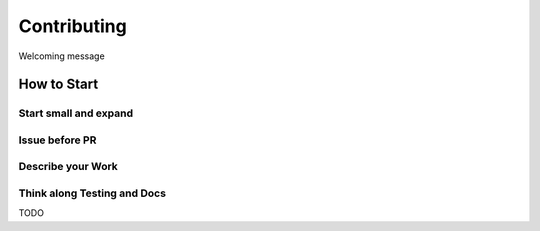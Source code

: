 ============
Contributing
============

Welcoming message

How to Start
============


Start small and expand
----------------------



Issue before PR
---------------



Describe your Work
------------------




Think along Testing and Docs
-----------------------------


TODO






